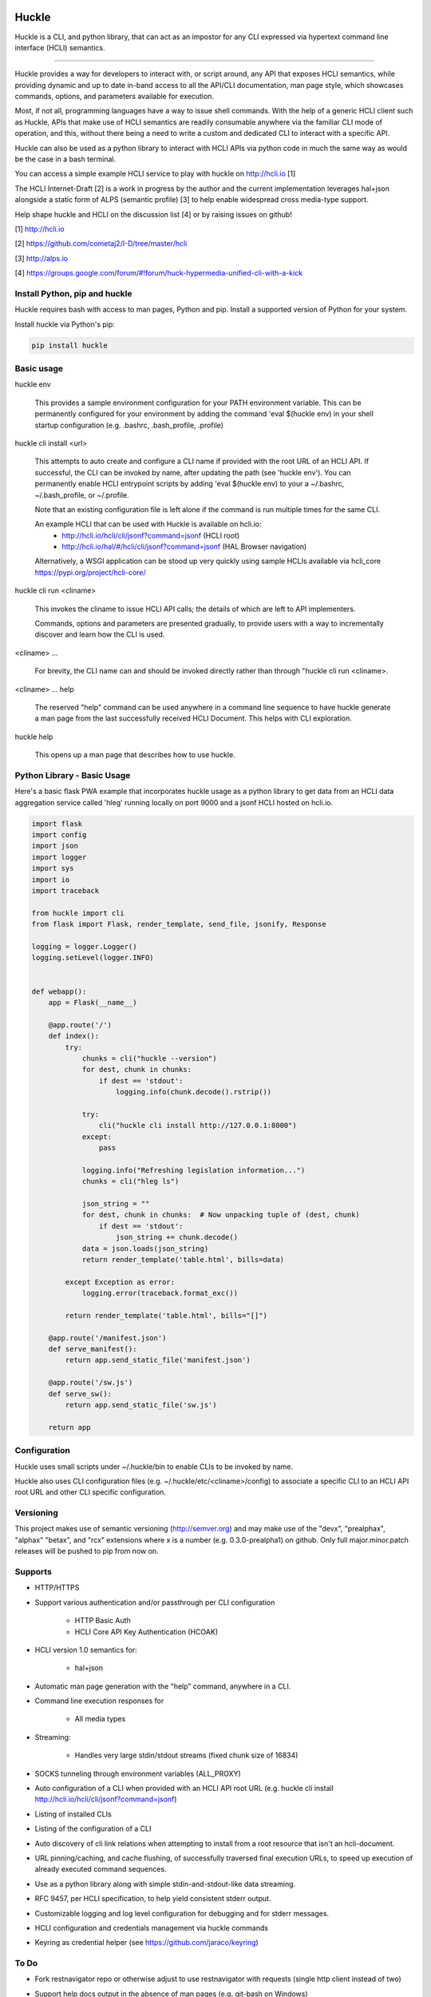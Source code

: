 |pypi| |build status| |pyver|

Huckle
======

Huckle is a CLI, and python library, that can act as an impostor for any CLI expressed via hypertext
command line interface (HCLI) semantics.

----

Huckle provides a way for developers to interact with, or script around, any API that exposes HCLI
semantics, while providing dynamic and up to date in-band access to all the API/CLI documentation,
man page style, which showcases commands, options, and parameters available for execution.

Most, if not all, programming languages have a way to issue shell commands. With the help
of a generic HCLI client such as Huckle, APIs that make use of HCLI semantics are readily consumable
anywhere via the familiar CLI mode of operation, and this, without there being a need to write
a custom and dedicated CLI to interact with a specific API.

Huckle can also be used as a python library to interact with HCLI APIs via python code in much the
same way as would be the case in a bash terminal.

You can access a simple example HCLI service to play with huckle on http://hcli.io [1]

The HCLI Internet-Draft [2] is a work in progress by the author and 
the current implementation leverages hal+json alongside a static form of ALPS
(semantic profile) [3] to help enable widespread cross media-type support.

Help shape huckle and HCLI on the discussion list [4] or by raising issues on github!

[1] http://hcli.io

[2] https://github.com/cometaj2/I-D/tree/master/hcli

[3] http://alps.io

[4] https://groups.google.com/forum/#!forum/huck-hypermedia-unified-cli-with-a-kick

Install Python, pip and huckle
------------------------------

Huckle requires bash with access to man pages, Python and pip. Install a supported version of Python for your system.

Install huckle via Python's pip:

.. code-block:: console

    pip install huckle

Basic usage
-----------

huckle env

    This provides a sample environment configuration for your PATH environment variable. This can be permanently configured
    for your environment by adding the command 'eval $(huckle env) in your shell startup configuration
    (e.g. .bashrc, .bash_profile, .profile)

huckle cli install \<url>

    This attempts to auto create and configure a CLI name if provided with the root URL of an HCLI API.
    If successful, the CLI can be invoked by name, after updating the path (see 'huckle env'). You can permanently enable
    HCLI entrypoint scripts by adding 'eval $(huckle env) to your a ~/.bashrc, ~/.bash_profile, or ~/.profile.

    Note that an existing configuration file is left alone if the command is run multiple times 
    for the same CLI.

    An example HCLI that can be used with Huckle is available on hcli.io:
        - `<http://hcli.io/hcli/cli/jsonf?command=jsonf>`_ (HCLI root)  
        - `<http://hcli.io/hal/#/hcli/cli/jsonf?command=jsonf>`_ (HAL Browser navigation)

    Alternatively, a WSGI application can be stood up very quickly using sample HCLIs available via hcli_core `<https://pypi.org/project/hcli-core/>`_

huckle cli run \<cliname>

    This invokes the cliname to issue HCLI API calls; the details of which are left to API implementers.

    Commands, options and parameters are presented gradually, to provide users with a way to
    incrementally discover and learn how the CLI is used.

\<cliname> ...

    For brevity, the CLI name can and should be invoked directly rather than through "huckle cli run \<cliname>.

\<cliname> ... help

    The reserved "help" command can be used anywhere in a command line sequence to have huckle generate
    a man page from the last successfully received HCLI Document. This helps with CLI exploration.

huckle help

    This opens up a man page that describes how to use huckle.

Python Library - Basic Usage
----------------------------

Here's a basic flask PWA example that incorporates huckle usage as a python library to get data
from an HCLI data aggregation service called 'hleg' running locally on port 9000 and a jsonf HCLI hosted on hcli.io.

.. code-block:: python

    import flask
    import config
    import json
    import logger
    import sys
    import io
    import traceback

    from huckle import cli
    from flask import Flask, render_template, send_file, jsonify, Response

    logging = logger.Logger()
    logging.setLevel(logger.INFO)


    def webapp():
        app = Flask(__name__)

        @app.route('/')
        def index():
            try:
                chunks = cli("huckle --version")
                for dest, chunk in chunks:
                    if dest == 'stdout':
                        logging.info(chunk.decode().rstrip())

                try:
                    cli("huckle cli install http://127.0.0.1:8000")
                except:
                    pass

                logging.info("Refreshing legislation information...")
                chunks = cli("hleg ls")

                json_string = ""
                for dest, chunk in chunks:  # Now unpacking tuple of (dest, chunk)
                    if dest == 'stdout':
                        json_string += chunk.decode()
                data = json.loads(json_string)
                return render_template('table.html', bills=data)

            except Exception as error:
                logging.error(traceback.format_exc())

            return render_template('table.html', bills="[]")

        @app.route('/manifest.json')
        def serve_manifest():
            return app.send_static_file('manifest.json')

        @app.route('/sw.js')
        def serve_sw():
            return app.send_static_file('sw.js')

        return app

Configuration
-------------

Huckle uses small scripts under ~/.huckle/bin to enable CLIs to be invoked by name.

Huckle also uses CLI configuration files (e.g. ~/.huckle/etc/\<cliname>/config) to associate a specific
CLI to an HCLI API root URL and other CLI specific configuration.

Versioning
----------

This project makes use of semantic versioning (http://semver.org) and may make use of the "devx",
"prealphax", "alphax" "betax", and "rcx" extensions where x is a number (e.g. 0.3.0-prealpha1)
on github. Only full major.minor.patch releases will be pushed to pip from now on.

Supports
--------

- HTTP/HTTPS

- Support various authentication and/or passthrough per CLI configuration

    - HTTP Basic Auth
    - HCLI Core API Key Authentication (HCOAK)

- HCLI version 1.0 semantics for:

    - hal+json

- Automatic man page generation with the "help" command, anywhere in a CLI.

- Command line execution responses for

    - All media types

- Streaming:

    - Handles very large stdin/stdout streams (fixed chunk size of 16834)

- SOCKS tunneling through environment variables (ALL_PROXY)

- Auto configuration of a CLI when provided with an HCLI API root URL (e.g. huckle cli install `<http://hcli.io/hcli/cli/jsonf?command=jsonf>`_)

- Listing of installed CLIs

- Listing of the configuration of a CLI

- Auto discovery of cli link relations when attempting to install from a root resource that isn't an hcli-document.

- URL pinning/caching, and cache flushing, of successfully traversed final execution URLs, to speed up execution of already executed command sequences.

- Use as a python library along with simple stdin-and-stdout-like data streaming.

- RFC 9457, per HCLI specification, to help yield consistent stderr output.

- Customizable logging and log level configuration for debugging and for stderr messages.

- HCLI configuration and credentials management via huckle commands

- Keyring as credential helper (see `<https://github.com/jaraco/keyring>`_)

To Do
-----
- Fork restnavigator repo or otherwise adjust to use restnavigator with requests (single http client instead of two)

- Support help docs output in the absence of man pages (e.g. git-bash on Windows)

- Support HCLI version 1.0 semantics for: 

    - Collection+JSON
    - hal+xml
    - Uber
    - HTML
    - Siren
    - JSON-LD
    - JSON API
    - Mason

- Support stream configuration

    - sending and receiving streams (configurable via CLI config)
    - sending and receiving non-streams (configuration via CLI config)
    - chunk size for streams send/receive (configurable via CLI config)

- Support non-stream send/receive (via CLI configuration)

- Support various authentication and/or passthrough per CLI configuration

    - HTTP Digest
    - Oauth2
    - X509 (HTTPS mutual authentication)
    - AWS
    - SAML

- Better implementation for huckle params/options handling

- Support for viewing information about an HCLI root (e.g. huckle view `<http://hcli.io/hcli/cli/jsonf?command=jsonf>`_)

- Support forward proxy configuration through proxy environment variables (HTTP_PROXY, HTTPS_PROXY)

- Support hcli name conflic resolution (use namespaces?)

    - View currently selected namespace (e.g. huckle ns)
    - Viewing namespace list (e.g. huckle ns list)
    - Selecting a namespace (e.g. huckle ns use abc)
    - Remove an entire namespace and all associated CLIs (e.g. huckle ns rm abc)
    - Support adding and removing CLIs to namespaces

- Support multipart/form-data for very large uploads (see requests-toolbelt)

- Support HCLI nativization

- Support better help output for python library use

- Support better Huckle configuration and HCLI customization for python library use

- Support full in memory configuration use to avoid filesystem files in a python library use context

- Add circleci tests for python library use (input and output streaming)

Bugs
----

- An old cache (pinned urls) can sometimes yield unexpected failures. This has been observed with hcli_hc.

.. |build status| image:: https://circleci.com/gh/cometaj2/huckle.svg?style=shield
   :target: https://circleci.com/gh/cometaj2/huckle
.. |pypi| image:: https://img.shields.io/pypi/v/huckle?label=huckle
   :target: https://pypi.org/project/huckle
.. |pyver| image:: https://img.shields.io/pypi/pyversions/huckle.svg
   :target: https://pypi.org/project/huckle
